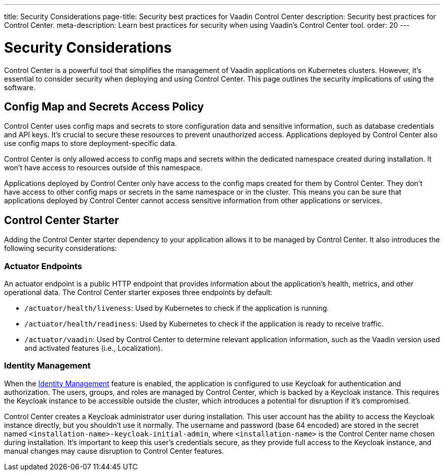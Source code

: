 ---
title: Security Considerations
page-title: Security best practices for Vaadin Control Center
description: Security best practices for Control Center.
meta-description: Learn best practices for security when using Vaadin's Control Center tool.
order: 20
---


= Security Considerations

Control Center is a powerful tool that simplifies the management of Vaadin applications on Kubernetes clusters. However, it's essential to consider security when deploying and using Control Center. This page outlines the security implications of using the software.


== Config Map and Secrets Access Policy

Control Center uses config maps and secrets to store configuration data and sensitive information, such as database credentials and API keys. It's crucial to secure these resources to prevent unauthorized access. Applications deployed by Control Center also use config maps to store deployment-specific data.

Control Center is only allowed access to config maps and secrets within the dedicated namespace created during installation. It won't have access to resources outside of this namespace.

Applications deployed by Control Center only have access to the config maps created for them by Control Center. They don't have access to other config maps or secrets in the same namespace or in the cluster. This means you can be sure that applications deployed by Control Center cannot access sensitive information from other applications or services.


== Control Center Starter

Adding the Control Center starter dependency to your application allows it to be managed by Control Center. It also introduces the following security considerations:


=== Actuator Endpoints

An actuator endpoint is a public HTTP endpoint that provides information about the application's health, metrics, and other operational data. The Control Center starter exposes three endpoints by default:

- `/actuator/health/liveness`: Used by Kubernetes to check if the application is running.
- `/actuator/health/readiness`: Used by Kubernetes to check if the application is ready to receive traffic.
- `/actuator/vaadin`: Used by Control Center to determine relevant application information, such as the Vaadin version used and activated features (i.e., Localization).


=== Identity Management

When the <<../identity-management#,Identity Management>> feature is enabled, the application is configured to use Keycloak for authentication and authorization. The users, groups, and roles are managed by Control Center, which is backed by a Keycloak instance. This requires the Keycloak instance to be accessible outside the cluster, which introduces a potential for disruption if it's compromised.

Control Center creates a Keycloak administrator user during installation. This user account has the ability to access the Keycloak instance directly, but you shouldn't use it normally. The username and password (base 64 encoded) are stored in the secret named `<installation-name>-keycloak-initial-admin`, where `<installation-name>` is the Control Center name chosen during installation. It's important to keep this user's credentials secure, as they provide full access to the Keycloak instance, and manual changes may cause disruption to Control Center features.
